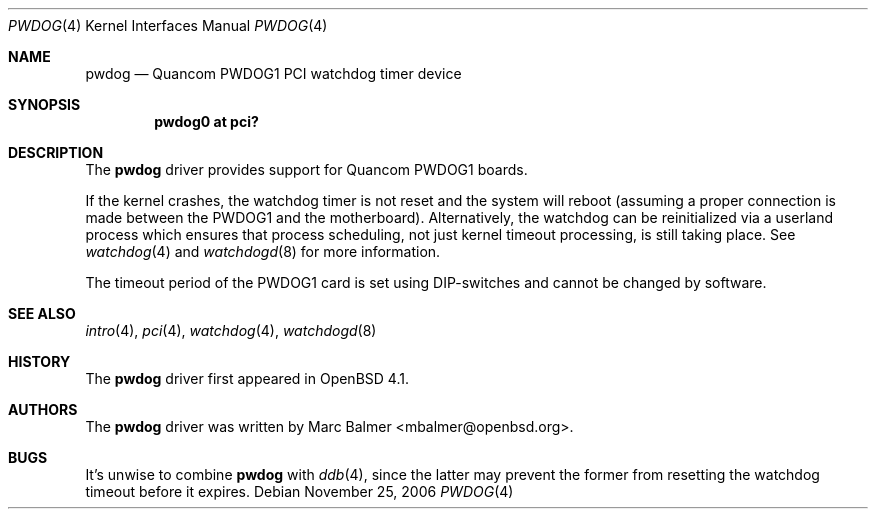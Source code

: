 .\"	$OpenBSD: pwdog.4,v 1.1 2006/11/25 17:18:31 mbalmer Exp $
.\"
.\" Copyright (c) 2006 Marc Balmer <mbalmer@openbsd.org>
.\"
.\" Permission to use, copy, modify, and distribute this software for any
.\" purpose with or without fee is hereby granted, provided that the above
.\" copyright notice and this permission notice appear in all copies.
.\"
.\" THE SOFTWARE IS PROVIDED "AS IS" AND THE AUTHOR DISCLAIMS ALL WARRANTIES
.\" WITH REGARD TO THIS SOFTWARE INCLUDING ALL IMPLIED WARRANTIES OF
.\" MERCHANTABILITY AND FITNESS. IN NO EVENT SHALL THE AUTHOR BE LIABLE FOR
.\" ANY SPECIAL, DIRECT, INDIRECT, OR CONSEQUENTIAL DAMAGES OR ANY DAMAGES
.\" WHATSOEVER RESULTING FROM LOSS OF USE, DATA OR PROFITS, WHETHER IN AN
.\" ACTION OF CONTRACT, NEGLIGENCE OR OTHER TORTIOUS ACTION, ARISING OUT OF
.\" OR IN CONNECTION WITH THE USE OR PERFORMANCE OF THIS SOFTWARE.
.\"
.Dd November 25, 2006
.Dt PWDOG 4
.Os
.Sh NAME
.Nm pwdog
.Nd Quancom PWDOG1 PCI watchdog timer device
.Sh SYNOPSIS
.Cd "pwdog0 at pci?"
.Sh DESCRIPTION
The
.Nm
driver provides support for Quancom PWDOG1 boards.
.Pp
If the kernel crashes, the watchdog timer is not reset and the system will
reboot (assuming a proper connection is made between the PWDOG1 and
the motherboard).
Alternatively, the watchdog can be reinitialized via a userland process which
ensures that process scheduling, not just kernel timeout processing, is still
taking place.
See
.Xr watchdog 4
and
.Xr watchdogd 8
for more information.
.Pp
The timeout period of the PWDOG1 card is set using DIP-switches and cannot
be changed by software.
.Sh SEE ALSO
.Xr intro 4 ,
.Xr pci 4 ,
.Xr watchdog 4 ,
.Xr watchdogd 8
.Sh HISTORY
The
.Nm
driver first appeared in
.Ox 4.1 .
.Sh AUTHORS
The
.Nm
driver was written by
.An Marc Balmer Aq mbalmer@openbsd.org .
.Sh BUGS
It's unwise to combine
.Nm
with
.Xr ddb 4 ,
since the latter may prevent the former from resetting the watchdog timeout
before it expires.
